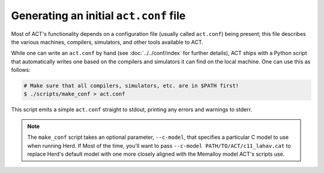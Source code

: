 Generating an initial ``act.conf`` file
=======================================

Most of ACT's functionality depends on a configuration file (usually called
``act.conf``) being present; this file describes the various machines,
compilers, simulators, and other tools available to ACT.

While one can write an ``act.conf`` by hand (see :doc:`../../conf/index`
for further details), ACT ships with a Python script that automatically
writes one based on the compilers and simulators it can find on the local
machine.  One can use this as follows:

.. code-block:: console

   # Make sure that all compilers, simulators, etc. are in $PATH first!
   $ ./scripts/make_conf > act.conf

This script emits a simple ``act.conf`` straight to stdout, printing any
errors and warnings to stderr.

.. note::

   The ``make_conf`` script takes an optional parameter, ``--c-model``,
   that specifies a particular C model to use when running Herd.  If
   Most of the time, you'll want to pass
   ``--c-model PATH/TO/ACT/c11_lahav.cat`` to replace Herd's default
   model with one more closely aligned with the Memalloy model ACT's
   scripts use.

